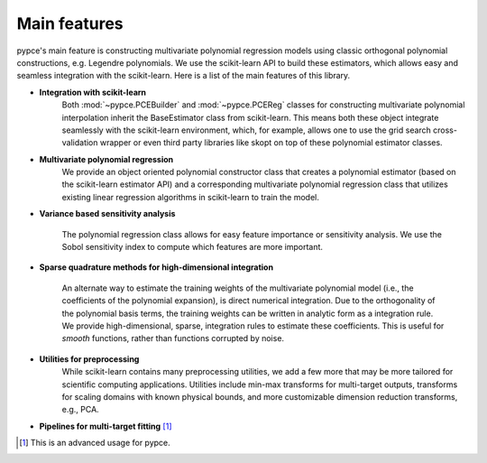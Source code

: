 ..  _intro:

Main features
=============

pypce's main feature is constructing multivariate polynomial regression models
using classic orthogonal polynomial constructions, e.g. Legendre polynomials. We
use the scikit-learn API to build these estimators, which allows easy and seamless integration with the scikit-learn. Here is a list of the main features of this library. 

* **Integration with scikit-learn**
    Both :mod:`~pypce.PCEBuilder` and :mod:`~pypce.PCEReg` classes for
    constructing multivariate polynomial interpolation inherit the BaseEstimator class from scikit-learn. This means both these object integrate seamlessly with the scikit-learn environment, which, for example, allows one to use the grid search cross-validation wrapper or even third party libraries like skopt on top of these polynomial estimator classes. 

* **Multivariate polynomial regression**
    We provide an object oriented polynomial constructor class that creates a
    polynomial estimator (based on the scikit-learn estimator API) and a
    corresponding multivariate polynomial regression class that utilizes
    existing linear regression algorithms in scikit-learn to train the model. 

* **Variance based sensitivity analysis**

    The polynomial regression class allows for easy feature importance or
    sensitivity analysis. We use the Sobol sensitivity index to compute which
    features are more important.

* **Sparse quadrature methods for high-dimensional integration**

    An alternate way to estimate the training weights of the multivariate
    polynomial model (i.e., the coefficients of the polynomial expansion), is
    direct numerical integration. Due to the orthogonality of the polynomial
    basis terms, the training weights can be written in analytic form as a
    integration rule. We provide high-dimensional, sparse, integration rules 
    to estimate these coefficients. This is useful for *smooth* functions, rather
    than functions corrupted by noise. 

* **Utilities for preprocessing**
    While scikit-learn contains many preprocessing utilities, we add a few more
    that may be more tailored for scientific computing applications. Utilities
    include min-max transforms for multi-target outputs, transforms for scaling
    domains with known physical bounds, and more customizable dimension reduction
    transforms, e.g., PCA. 

* **Pipelines for multi-target fitting** [#]_



.. [#] This is an advanced usage for pypce.  


.. Special triangles
.. -----------------

.. There are two special kinds of triangle
.. for which trianglelib offers special support.

.. *Equilateral triangle*
.. 	All three sides are of equal length.

.. *Isosceles triangle*
.. 	Has at least two sides that are of equal length.

.. These are supported both by simple methods
.. that are available in the :mod:`trianglelib.utils`,
.. and also by a pair of methods of the main
.. Triangle class itself.

.. Triangle dimensions
.. -------------------

.. The library can compute triangle perimeter, area,
.. and can also compare two triangles for equality.
.. Note that it does not matter which side you start with,
.. so long as two triangles have the same three sides in the same order!

.. >>> from trianglelib.shape import Triangle
.. >>> t1 = Triangle(3, 4, 5)
.. >>> t2 = Triangle(4, 5, 3)
.. >>> t3 = Triangle(3, 4, 6)
.. >>> print t1 == t2
.. True
.. >>> print t1 == t3
.. False
.. >>> print t1.area()
.. 6.0
.. >>> print t1.scale(2.0).area()
.. 24.0

.. Valid triangles
.. ---------------

.. Many combinations of three numbers cannot be the sides of a triangle.
.. Even if all three numbers are positive instead of negative or zero,
.. one of the numbers can still be so large
.. that the shorter two sides
.. could not actually meet to make a closed figure.
.. If c is the longest side, then a triangle is only possible if:

.. ::

.. 	a + b > c

.. While the documentation
.. for each function in the utils module
.. simply specifies a return value for cases that are not real triangles,
.. the Triangle class is more strict
.. and raises an exception if your sides lengths are not appropriate:

.. ::

.. 	>>> from trianglelib.shape import Triangle
.. 	>>> Triangle(1, 1, 3)
.. 	Traceback (most recent call last):
.. 	  ...
.. 	ValueError: one side is too long to make a triangle

.. If you are not sanitizing your user input
.. to verify that the three side lengths they are giving you are safe,
.. then be prepared to trap this exception
.. and report the error to your user.
